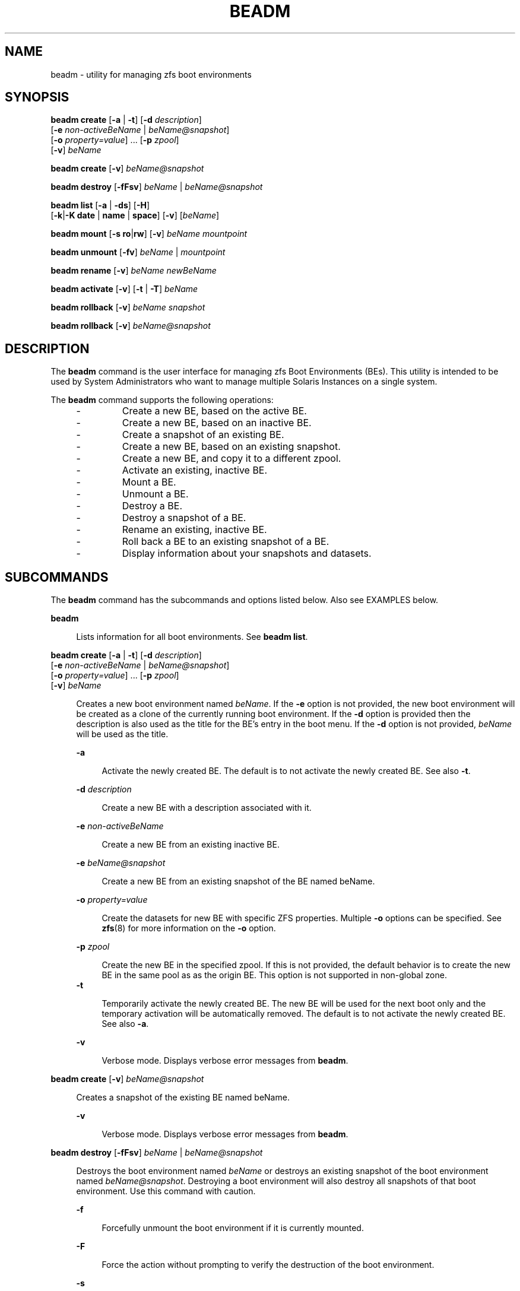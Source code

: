 '\" te
.\" Copyright 2013 Nexenta Systems, Inc. All rights reserved.
.\" Copyright 2016 Toomas Soome <tsoome@me.com>
.\" Copyright 2021 OmniOS Community Edition (OmniOSce) Association.
.TH BEADM 8 "March 10, 2023"
.SH NAME
beadm \- utility for managing zfs boot environments
.SH SYNOPSIS
.nf
\fBbeadm\fR \fBcreate\fR [\fB-a\fR | \fB-t\fR] [\fB-d\fR \fIdescription\fR]
     [\fB-e\fR \fInon-activeBeName\fR | \fIbeName@snapshot\fR]
     [\fB-o\fR \fIproperty=value\fR] ... [\fB-p\fR \fIzpool\fR]
     [\fB-v\fR] \fIbeName\fR
.fi

.LP
.nf
\fBbeadm\fR \fBcreate\fR [\fB-v\fR] \fIbeName@snapshot\fR
.fi

.LP
.nf
\fBbeadm\fR \fBdestroy\fR [\fB-fFsv\fR] \fIbeName\fR | \fIbeName@snapshot\fR
.fi

.LP
.nf
\fBbeadm\fR \fBlist\fR [\fB-a\fR | \fB-ds\fR] [\fB-H\fR]
    [\fB-k\fR|\fB-K\fR \fBdate\fR | \fBname\fR | \fBspace\fR] [\fB-v\fR] [\fIbeName\fR]
.fi

.LP
.nf
\fBbeadm\fR \fBmount\fR [\fB-s\fR \fBro\fR|\fBrw\fR] [\fB-v\fR] \fIbeName\fR \fImountpoint\fR
.fi

.LP
.nf
\fBbeadm\fR \fBunmount\fR [\fB-fv\fR] \fIbeName\fR | \fImountpoint\fR
.fi

.LP
.nf
\fBbeadm\fR \fBrename\fR [\fB-v\fR] \fIbeName\fR \fInewBeName\fR
.fi

.LP
.nf
\fBbeadm\fR \fBactivate\fR [\fB-v\fR] [\fB-t\fR | \fB-T\fR] \fIbeName\fR
.fi

.LP
.nf
\fBbeadm\fR \fBrollback\fR [\fB-v\fR] \fIbeName\fR \fIsnapshot\fR
.fi

.LP
.nf
\fBbeadm\fR \fBrollback\fR [\fB-v\fR] \fIbeName@snapshot\fR
.fi

.SH DESCRIPTION
The \fBbeadm\fR command is the user interface for managing zfs Boot
Environments (BEs). This utility is intended to be used by System
Administrators who want to manage multiple Solaris Instances on a single
system.
.sp
The \fBbeadm\fR command supports the following operations:
.RS +4
.TP
.ie t \(bu
.el -
Create a new BE, based on the active BE.
.RE
.RS +4
.TP
.ie t \(bu
.el -
Create a new BE, based on an inactive BE.
.RE
.RS +4
.TP
.ie t \(bu
.el -
Create a snapshot of an existing BE.
.RE
.RS +4
.TP
.ie t \(bu
.el -
Create a new BE, based on an existing snapshot.
.RE
.RS +4
.TP
.ie t \(bu
.el -
Create a new BE, and copy it to a different zpool.
.RE
.RS +4
.TP
.ie t \(bu
.el -
Activate an existing, inactive BE.
.RE
.RS +4
.TP
.ie t \(bu
.el -
Mount a BE.
.RE
.RS +4
.TP
.ie t \(bu
.el -
Unmount a BE.
.RE
.RS +4
.TP
.ie t \(bu
.el -
Destroy a BE.
.RE
.RS +4
.TP
.ie t \(bu
.el -
Destroy a snapshot of a BE.
.RE
.RS +4
.TP
.ie t \(bu
.el -
Rename an existing, inactive BE.
.RE
.RS +4
.TP
.ie t \(bu
.el -
Roll back a BE to an existing snapshot of a BE.
.RE
.RS +4
.TP
.ie t \(bu
.el -
Display information about your snapshots and datasets.
.RE

.SH SUBCOMMANDS
The \fBbeadm\fR command has the subcommands and options listed
below. Also see
EXAMPLES below.
.sp
.ne 2
.na
\fBbeadm\fR
.ad
.sp .6
.RS 4n
Lists information for all boot environments. See \fBbeadm\fR \fBlist\fR.
.RE

.sp
.ne 2
.na
\fBbeadm\fR \fBcreate\fR [\fB-a\fR | \fB-t\fR] [\fB-d\fR \fIdescription\fR]
     [\fB-e\fR \fInon-activeBeName\fR | \fIbeName@snapshot\fR]
     [\fB-o\fR \fIproperty=value\fR] ... [\fB-p\fR \fIzpool\fR]
     [\fB-v\fR] \fIbeName\fR

.ad
.sp .6
.RS 4n
Creates a new boot environment named \fIbeName\fR.  If the \fB-e\fR option is
not
provided, the new boot environment will be created as a clone of the
currently
running boot environment. If the \fB-d\fR option is provided then the
description is
also used as the title for the BE's entry in the boot menu. If the \fB-d\fR
option is not provided, \fIbeName\fR will be used as the title.
.sp
.ne 2
.na
\fB-a\fR
.ad
.sp .6
.RS 4n
Activate the newly created BE.  The default is to not activate
the newly created BE.  See also \fB-t\fR.
.RE
.sp
.ne 2
.na
\fB-d\fR \fIdescription\fR
.ad
.sp .6
.RS 4n
Create a new BE with a description associated with it.
.RE
.sp
.ne 2
.na
\fB-e\fR \fInon-activeBeName\fR
.ad
.sp .6
.RS 4n
Create a new BE from an existing inactive BE.
.RE
.sp
.ne 2
.na
\fB-e\fR \fIbeName@snapshot\fR
.ad
.sp .6
.RS 4n
Create a new BE from an existing snapshot of the BE named beName.
.RE
.sp
.ne 2
.na
\fB-o\fR \fIproperty=value\fR
.ad
.sp .6
.RS 4n
Create the datasets for new BE with specific ZFS properties.  Multiple
\fB-o\fR
options can be specified.  See \fBzfs\fR(8) for more information on
the
\fB-o\fR option.
.RE
.sp
.ne 2
.na
\fB-p\fR \fIzpool\fR
.ad
.sp .6
.RS 4n
Create the new BE in the specified zpool.  If this is not provided, the
default
behavior is to create the new BE in the same pool as as the origin BE.
This option is not supported in non-global zone.
.RE
.ne 2
.na
\fB-t\fR
.ad
.sp .6
.RS 4n
Temporarily activate the newly created BE. The new BE will be
used for the next boot only and the temporary activation will be automatically
removed.  The default is to not activate the newly created BE.  See also
\fB-a\fR.
.RE
.sp
.ne 2
.na
\fB-v\fR
.ad
.sp .6
.RS 4n
Verbose mode. Displays verbose error messages from \fBbeadm\fR.
.RE
.RE

.sp
.ne 2
.na
\fBbeadm\fR \fBcreate\fR [\fB-v\fR] \fIbeName@snapshot\fR
.ad
.sp .6
.RS 4n
Creates a snapshot of the existing BE named beName.
.sp
.ne 2
.na
\fB-v\fR
.ad
.sp .6
.RS 4n
Verbose mode. Displays verbose error messages from \fBbeadm\fR.
.RE
.RE

.sp
.ne 2
.na
\fBbeadm\fR \fBdestroy\fR [\fB-fFsv\fR] \fIbeName\fR | \fIbeName@snapshot\fR
.ad
.sp .6
.RS 4n
Destroys the boot environment named \fIbeName\fR or destroys an existing
snapshot of
the boot environment named \fIbeName@snapshot\fR.  Destroying a
boot environment
will also destroy all snapshots of that boot environment.  Use
this command
with caution.
.sp
.ne 2
.na
\fB-f\fR
.ad
.sp .6
.RS 4n
Forcefully unmount the boot environment if it is currently mounted.
.RE
.sp
.ne 2
.na
\fB-F\fR
.ad
.sp .6
.RS 4n
Force the action without prompting to verify the destruction of the boot
environment.
.RE
.sp
.ne 2
.na
\fB-s\fR
.ad
.sp .6
.RS 4n
Destroy all snapshots of the boot
environment.
.RE
.sp
.ne 2
.na
\fB-v\fR
.ad
.sp .6
.RS 4n
Verbose mode. Displays verbose error messages from \fBbeadm\fR.
.RE
.RE

.sp
.ne 2
.na
\fBbeadm\fR \fBlist\fR [\fB-a\fR | \fB-ds\fR] [\fB-H\fR]
    [\fB-k\fR|\fB-K\fR \fBdate\fR | \fBname\fR | \fBspace\fR] [\fB-v\fR] [\fIbeName\fR]
.ad
.sp .6
.RS 4n
Lists information about the existing boot environment named \fIbeName\fR, or
lists
information for all boot environments if \fIbeName\fR is not provided.
The 'Active'
field indicates whether the boot environment is active now,
represented
by 'N'; active on reboot, represented by 'R'; or both, represented
by 'NR'. If temporary next boot configuration is used, the boot environment
is marked with 'T'.
In non-global zone the 'Active' field also indicates whether the
boot environment has a non-active parent BE, represented by 'x'; is active
on boot in a non-active parent BE, represented by 'b'. Activate, rollback
and snapshot operations for boot environments from non-active global parent
BE aren't supported, destroy is allowed if these boot environments aren't
active on boot.
.sp
Each line in the machine parsable output has the boot environment name as the
first field.  The 'Space' field is displayed in bytes and the 'Created' field
is displayed in UTC format.  The \fB-H\fR option used with no other options
gives
the boot environment's uuid in the second field.  This field will be
blank if
the boot environment does not have a uuid. See the EXAMPLES section.
In non-global zones, this field shows the uuid of the parent BE.
.sp
.ne 2
.na
\fB-a\fR
.ad
.sp .6
.RS 4n
Lists all available information about the boot environment.  This includes
subordinate file systems and snapshots.
.RE
.sp
.ne 2
.na
\fB-d\fR
.ad
.sp .6
.RS 4n
Lists information about all subordinate file systems belonging to the boot
environment.
.RE
.sp
.ne 2
.na
\fB-s\fR
.ad
.sp .6
.RS 4n
Lists information about the snapshots of the boot environment.
.RE
.sp
.ne 2
.na
\fB-H\fR
.ad
.sp .6
.RS 4n
Do not list header information.  Each field in the list information is
separated by a semicolon.
.RE
.sp
.ne 2
.na
\fB-k\fR \fBdate\fR
.ad
.sp .6
.RS 4n
Sort BEs by date of creation in ascending order. This is default.
.RE
.sp
.ne 2
.na
\fB-k\fR \fBname\fR
.ad
.sp .6
.RS 4n
Lexical sort of BEs by name in ascending order.
.RE
.sp
.ne 2
.na
\fB-k\fR \fBspace\fR
.ad
.sp .6
.RS 4n
Sort BEs by space in ascending order.
.RE
.sp
.ne 2
.na
\fB-K date\fR | \fBname\fR | \fBspace\fR
.ad
.sp .6
.RS 4n
Same as the \fB-k\fR option, but sorts in descending order.
.RE
.sp
.ne 2
.na
\fB-v\fR
.ad
.sp .6
.RS 4n
Verbose mode. Displays verbose error messages from \fBbeadm\fR.
.RE
.RE

.sp
.ne 2
.na
\fBbeadm\fR \fBmount\fR [\fB-s\fR \fBro\fR|\fBrw\fR] [\fB-v\fR] \fIbeName\fR \fImountpoint\fR
.ad
.sp .6
.RS 4n
Mounts a boot environment named beName at mountpoint.  mountpoint must be an
already existing empty directory.
.sp
.ne 2
.na
\fB-s\fR \fBro\fR|\fBrw\fR
.ad
.sp .6
.RS 4n
Mount the shared filesystems of the BE in read-only or read-write mode.
.RE
.sp
.ne 2
.na
\fB-v\fR
.ad
.sp .6
.RS 4n
Verbose mode. Displays verbose error messages from \fBbeadm\fR.
.RE
.RE

.sp
.ne 2
.na
\fBbeadm\fR \fBunmount\fR [\fB-fv\fR] \fIbeName\fR | \fImountpoint\fR
.ad
.sp .6
.RS 4n
Unmounts the boot environment named beName.
The command can also be given a path to a
beName mount point on the system.
.sp
.ne 2
.na
\fB-f\fR
.ad
.sp .6
.RS 4n
Forcefully unmount the boot environment even if its currently busy.
.RE
.sp
.ne 2
.na
\fB-v\fR
.ad
.sp .6
.RS 4n
Verbose mode. Displays verbose error messages from \fBbeadm\fR.
.RE
.RE

.sp
.ne 2
.na
\fBbeadm\fR \fBrename\fR [\fB-v\fR] \fIbeName\fR \fInewBeName\fR
.ad
.sp .6
.RS 4n
Renames the boot environment named \fIbeName\fR to \fInewBeName\fR.
.sp
.ne 2
.na
\fB-v\fR
.ad
.sp .6
.RS 4n
Verbose mode. Displays verbose error messages from \fBbeadm\fR.
.RE
.RE

.sp
.ne 2
.na
\fBbeadm\fR \fBrollback\fR [\fB-v\fR] \fIbeName\fR \fIsnapshot\fR | \fIbeName@snapshot\fR
.ad
.sp .6
.RS 4n
Roll back the boot environment named \fIbeName\fR to existing snapshot
of the boot environment named \fIbeName@snapshot\fR.
.sp
.ne 2
.na
\fB-v\fR
.ad
.sp .6
.RS 4n
Verbose mode. Displays verbose error messages from \fBbeadm\fR.
.RE
.RE

.sp
.ne 2
.na
\fBbeadm\fR \fBactivate\fR [\fB-v\fR] [\fB-t\fR | \fB-T\fR] \fIbeName\fR
.ad
.sp .6
.RS 4n
Makes beName the active BE on next reboot.
.sp
.ne 2
.na
\fB-t\fR
.ad
.sp .6
.RS 4n
Sets temporary, one time activation. For next boot, the \fIbeName\fR
is used for boot, and the temporary activation is removed.
When temporary activation is removed, the next boot will use zfs dataset
specified in boot pool \fIbootfs\fR property.
.RE

.sp
.ne 2
.na
\fB-T\fR
.ad
.sp .6
.RS 4n
Removes temporary next boot configuration of \fIbeName\fR.
.RE

.sp
.ne 2
.na
\fB-v\fR
.ad
.sp .6
.RS 4n
Verbose mode. Displays verbose error messages from \fBbeadm\fR.
.RE
.RE

.SH ALTERNATE BE LOCATION
The alternate BE location outside rpool/ROOT can be configured
by modifying the BENAME_STARTS_WITH parameter in /etc/default/be.
For example: BENAME_STARTS_WITH=rootfs

.SH EXAMPLES
\fBExample 1\fR: Create a new BE named BE1, by cloning the current live BE.
.sp
.in +2
.nf
\fB# beadm create BE1\fR
.fi
.in -2
.sp

.LP
\fBExample 2\fR: Create a new BE named BE2, by cloning the existing inactive
BE
named BE1.
.sp
.in +2
.nf
\fB# beadm create -e BE1 BE2\fR
.fi
.in -2
.sp

.LP
\fBExample 3\fR: Create a snapshot named now of the existing BE named BE1.
.sp
.in +2
.nf
\fB# beadm create BE1@now\fR
.fi
.in -2
.sp

.LP
\fBExample 4\fR: Create a new BE named BE3, by cloning an existing snapshot of
BE1.
.sp
.in +2
.nf
\fB# beadm create -e BE1@now BE3\fR
.fi
.in -2
.sp

.LP
\fBExample 5\fR: Create a new BE named BE4 based on the currently running BE.
Create the new BE in rpool2.
.sp
.in +2
.nf
\fB# beadm create -p rpool2 BE4\fR
.fi
.in -2
.sp

.LP
\fBExample 6\fR: Create a new BE named BE5 based on the currently running BE.
Create the new BE in rpool2, and create its datasets with compression turned
on.
.sp
.in +2
.nf
\fB# beadm create -p rpool2 -o compression=on BE5\fR
.fi
.in -2
.sp

.LP
\fBExample 7\fR: Create a new BE named BE6 based on the currently running BE
and provide a description for it.
.sp
.in +2
.nf
\fB# beadm create -d "BE6 used as test environment" BE6\fR
.fi
.in -2
.sp

.LP
\fBExample 8\fR: Activate an existing, inactive BE named BE3.
.sp
.in +2
.nf
\fB# beadm activate BE3\fR
.fi
.in -2
.sp

.LP
\fBExample 9\fR: Mount the BE named BE3 at /mnt.
.sp
.in +2
.nf
\fB# beadm mount BE3 /mnt\fR
.fi
.in -2
.sp

.LP
\fBExample 10\fR: Unmount the mounted BE named BE3.
.sp
.in +2
.nf
\fB# beadm unmount BE3\fR
.fi
.in -2
.sp

.LP
\fBExample 11\fR: Destroy the BE named BE3 without verification.
.sp
.in +2
.nf
\fB# beadm destroy -f BE3\fR
.fi
.in -2
.sp

.LP
\fBExample 12\fR: Destroy the snapshot named now of BE1.
.sp
.in +2
.nf
\fB# beadm destroy BE1@now\fR
.fi
.in -2
.sp

.LP
\fBExample 13\fR: Rename the existing, inactive BE named BE1 to BE3.
.sp
.in +2
.nf
\fB# beadm rename BE1 BE3\fR
.fi
.in -2
.sp

.LP
\fBExample 14\fR: Roll back the BE named BE1 to snapshot BE1@now.
.sp
.in +2
.nf
\fB# beadm rollback BE1 BE1@now\fR
.fi
.in -2
.sp

.LP
\fBExample 15\fR: List all existing boot environments.

.sp
.in +2
.nf
\fB# beadm list\fR
BE  Active Mountpoint Space  Policy Created
--  ------ ---------- -----  ------ -------
BE2 -      -          72.0K  static 2008-05-21 12:26
BE3 -      -          332.0K static 2008-08-26 10:28
BE4 -      -          15.78M static 2008-09-05 18:20
BE5 NR     /          7.25G  static 2008-09-09 16:53
.fi
.in -2
.sp

.LP
\fBExample 16\fR: List all existing boot environments and list all dataset and
snapshot information about those boot environments.

.sp
.in +2
.nf
\fB# beadm list -d -s\fR

BE/Dataset/Snapshot     Active Mountpoint Space   Policy Created
-------------------     ------ ---------- -----   ------ -------
BE2
   p/ROOT/BE2           -      -          36.0K   static 2008-05-21 12:26
   p/ROOT/BE2/opt       -      -          18.0K   static 2008-05-21 16:26
   p/ROOT/BE2/opt@now   -      -          0       static 2008-09-08 22:43
   p/ROOT/BE2@now       -      -          0       static 2008-09-08 22:43
BE3
   p/ROOT/BE3           -      -          192.0K  static 2008-08-26 10:28
   p/ROOT/BE3/opt       -      -          86.0K   static 2008-08-26 10:28
   p/ROOT/BE3/opt/local -      -          36.0K   static 2008-08-28 10:58
BE4
   p/ROOT/BE4           -      -          15.78M  static 2008-09-05 18:20
BE5
   p/ROOT/BE5           NR     /          6.10G   static 2008-09-09 16:53
   p/ROOT/BE5/opt       -      /opt       24.55M  static 2008-09-09 16:53
   p/ROOT/BE5/opt@bar   -      -          18.38M  static 2008-09-10 00:59
   p/ROOT/BE5/opt@foo   -      -          18.38M  static 2008-06-10 16:37
   p/ROOT/BE5@bar       -      -          139.44M static 2008-09-10 00:59
   p/ROOT/BE5@foo       -      -          912.85M static 2008-06-10 16:37
.fi
.in -2
.sp

\fBExample 17\fR: List all dataset and snapshot information about BE5

.sp
.in +2
.nf
\fB# beadm list -a BE5\fR

BE/Dataset/Snapshot   Active Mountpoint Space   Policy Created
-------------------   ------ ---------- -----   ------ -------
BE5
   p/ROOT/BE5         NR     /          6.10G   static 2008-09-09 16:53
   p/ROOT/BE5/opt     -      /opt       24.55M  static 2008-09-09 16:53
   p/ROOT/BE5/opt@bar -      -          18.38M  static 2008-09-10 00:59
   p/ROOT/BE5/opt@foo -      -          18.38M  static 2008-06-10 16:37
   p/ROOT/BE5@bar     -      -          139.44M static 2008-09-10 00:59
   p/ROOT/BE5@foo     -      -          912.85M static 2008-06-10 16:37
.fi
.in -2
.sp

.LP
\fBExample 18\fR: List machine parsable information about all boot
environments.

.sp
.in +2
.nf
\fB# beadm list -H\fR

BE2;;;;55296;static;1211397974
BE3;;;;339968;static;1219771706
BE4;;;;16541696;static;1220664051
BE5;215b8387-4968-627c-d2d0-f4a011414bab;NR;/;7786206208;static;1221004384
.fi
.in -2
.sp
.LP
\fBExample 19\fR: Create and list temporary activation.

.sp
.in +2
.nf
\fB# beadm list\fR
BE  Active Mountpoint Space  Policy Created
--  ------ ---------- -----  ------ -------
BE2 -      -          4,85M  static 2016-10-30 14:29
BE3 -      -          4,84M  static 2016-10-30 18:53
BE4 -      -          5,54M  static 2016-10-30 23:53
BE5 NR     /          12,6G  static 2016-11-06 01:46
\fB# beadm create BE6\fR
\fB# beadm activate -t BE6\fR
\fB# beadm list\fR
BE  Active Mountpoint Space  Policy Created
--  ------ ---------- -----  ------ -------
BE2 -      -          4,85M  static 2016-10-30 14:29
BE3 -      -          4,84M  static 2016-10-30 18:53
BE4 -      -          5,54M  static 2016-10-30 23:53
BE5 NR     /          60,0K  static 2016-11-06 01:46
BE6 T      -          12,6G  static 2016-11-06 12:56
.fi
.in -2
.sp

.SH EXIT STATUS
The following exit values are returned:
.sp
.ne 2
.na
\fB0\fR
.ad
.sp .6
.RS 4n
Successful completion
.RE

.sp
.ne 2
.na
\fB>0\fR
.ad
.sp .6
.RS 4n
Failure
.RE


.SH FILES
.ne 2
.na
\fB/var/log/beadm/<beName>/create.log.<yyyymmdd_hhmmss>\fR
.ad
.sp .6
.RS 4n
Log used for capturing beadm create output
.sp
.nf
\fIyyyymmdd_hhmmss\fR - 20071130_140558
\fIyy\fR - year; 2007
\fImm\fR - month; 11
\fIdd\fR - day; 30
\fIhh\fR - hour; 14
\fImm\fR - minute; 05
\fIss\fR - second; 58
.fi
.in -2
.sp
.RE
.sp
.LP
.ne 2
.na
\fB/etc/default/be\fR
.ad
.sp .6
.RS 4n
Contains default value for BENAME_STARTS_WITH parameter
.sp
.RE

.SH ATTRIBUTES
See \fBattributes\fR(7) for descriptions of the  following  attributes:
.sp

.sp
.TS
box;
c | c
l | l .
ATTRIBUTE TYPE	ATTRIBUTE VALUE
_
Interface Stability	Uncommitted
.TE


.SH SEE ALSO
.BR zfs (8)
